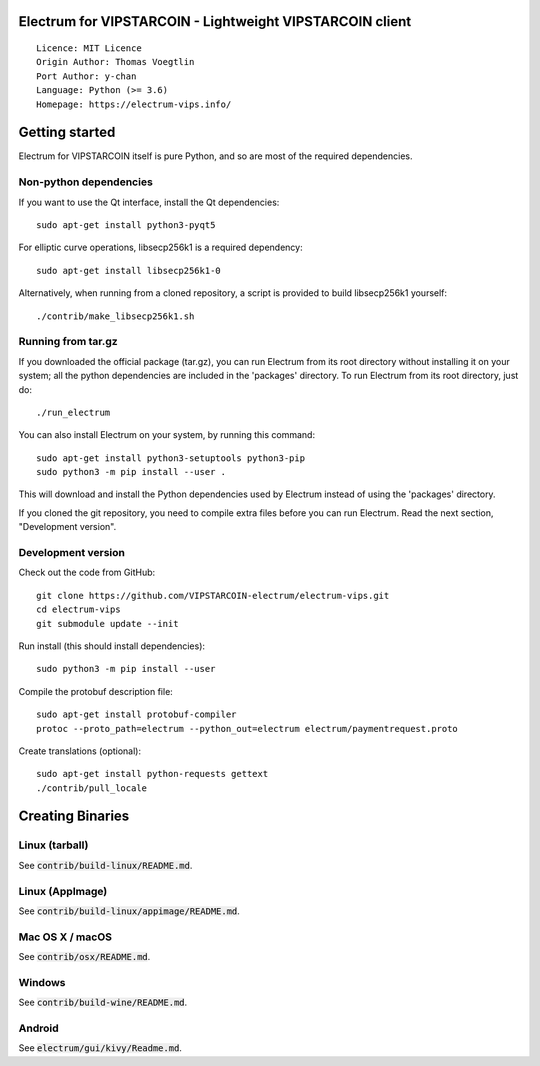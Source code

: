 Electrum for VIPSTARCOIN - Lightweight VIPSTARCOIN client
=========================================================

::

  Licence: MIT Licence
  Origin Author: Thomas Voegtlin
  Port Author: y-chan
  Language: Python (>= 3.6)
  Homepage: https://electrum-vips.info/


.. image:: https://travis-ci.org/VIPSTARCOIN-electrum/electrum-vips.svg?branch=master
    :target: https://travis-ci.org/VIPSTARCOIN-electrum/electrum-vips
    :alt: Build Status
.. image:: https://coveralls.io/repos/github/VIPSTARCOIN-electrum/electrum-vips/badge.svg?branch=master
    :target: https://coveralls.io/github/VIPSTARCOIN-electrum/electrum-vips?branch=master
    :alt: Test coverage statistics


Getting started
===============

Electrum for VIPSTARCOIN itself is pure Python, and so are most of the required dependencies.

Non-python dependencies
-----------------------

If you want to use the Qt interface, install the Qt dependencies::

    sudo apt-get install python3-pyqt5

For elliptic curve operations, libsecp256k1 is a required dependency::

    sudo apt-get install libsecp256k1-0

Alternatively, when running from a cloned repository, a script is provided to build
libsecp256k1 yourself::

    ./contrib/make_libsecp256k1.sh


Running from tar.gz
-------------------

If you downloaded the official package (tar.gz), you can run
Electrum from its root directory without installing it on your
system; all the python dependencies are included in the 'packages'
directory. To run Electrum from its root directory, just do::

    ./run_electrum

You can also install Electrum on your system, by running this command::

    sudo apt-get install python3-setuptools python3-pip
    sudo python3 -m pip install --user .

This will download and install the Python dependencies used by
Electrum instead of using the 'packages' directory.

If you cloned the git repository, you need to compile extra files
before you can run Electrum. Read the next section, "Development
version".


Development version
-------------------

Check out the code from GitHub::

    git clone https://github.com/VIPSTARCOIN-electrum/electrum-vips.git
    cd electrum-vips
    git submodule update --init

Run install (this should install dependencies)::

    sudo python3 -m pip install --user


Compile the protobuf description file::

    sudo apt-get install protobuf-compiler
    protoc --proto_path=electrum --python_out=electrum electrum/paymentrequest.proto

Create translations (optional)::

    sudo apt-get install python-requests gettext
    ./contrib/pull_locale




Creating Binaries
=================

Linux (tarball)
---------------

See :code:`contrib/build-linux/README.md`.


Linux (AppImage)
----------------

See :code:`contrib/build-linux/appimage/README.md`.


Mac OS X / macOS
----------------

See :code:`contrib/osx/README.md`.


Windows
-------

See :code:`contrib/build-wine/README.md`.


Android
-------

See :code:`electrum/gui/kivy/Readme.md`.
